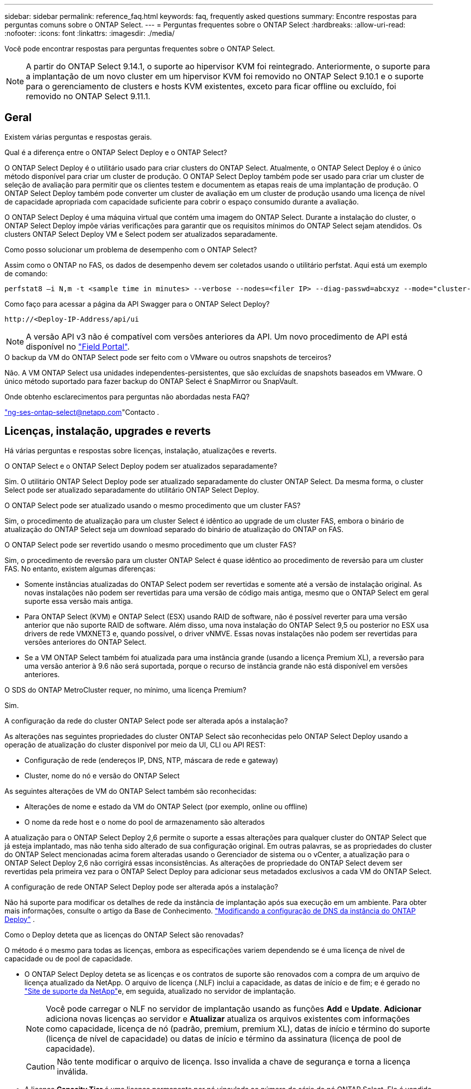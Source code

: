 ---
sidebar: sidebar 
permalink: reference_faq.html 
keywords: faq, frequently asked questions 
summary: Encontre respostas para perguntas comuns sobre o ONTAP Select. 
---
= Perguntas frequentes sobre o ONTAP Select
:hardbreaks:
:allow-uri-read: 
:nofooter: 
:icons: font
:linkattrs: 
:imagesdir: ./media/


[role="lead"]
Você pode encontrar respostas para perguntas frequentes sobre o ONTAP Select.

[NOTE]
====
A partir do ONTAP Select 9.14.1, o suporte ao hipervisor KVM foi reintegrado. Anteriormente, o suporte para a implantação de um novo cluster em um hipervisor KVM foi removido no ONTAP Select 9.10.1 e o suporte para o gerenciamento de clusters e hosts KVM existentes, exceto para ficar offline ou excluído, foi removido no ONTAP Select 9.11.1.

====


== Geral

Existem várias perguntas e respostas gerais.

.Qual é a diferença entre o ONTAP Select Deploy e o ONTAP Select?
O ONTAP Select Deploy é o utilitário usado para criar clusters do ONTAP Select. Atualmente, o ONTAP Select Deploy é o único método disponível para criar um cluster de produção. O ONTAP Select Deploy também pode ser usado para criar um cluster de seleção de avaliação para permitir que os clientes testem e documentem as etapas reais de uma implantação de produção. O ONTAP Select Deploy também pode converter um cluster de avaliação em um cluster de produção usando uma licença de nível de capacidade apropriada com capacidade suficiente para cobrir o espaço consumido durante a avaliação.

O ONTAP Select Deploy é uma máquina virtual que contém uma imagem do ONTAP Select. Durante a instalação do cluster, o ONTAP Select Deploy impõe várias verificações para garantir que os requisitos mínimos do ONTAP Select sejam atendidos. Os clusters ONTAP Select Deploy VM e Select podem ser atualizados separadamente.

.Como posso solucionar um problema de desempenho com o ONTAP Select?
Assim como o ONTAP no FAS, os dados de desempenho devem ser coletados usando o utilitário perfstat. Aqui está um exemplo de comando:

[listing]
----
perfstat8 –i N,m -t <sample time in minutes> --verbose --nodes=<filer IP> --diag-passwd=abcxyz --mode="cluster-mode" > <name of output file>
----
.Como faço para acessar a página da API Swagger para o ONTAP Select Deploy?
[listing]
----
http://<Deploy-IP-Address/api/ui
----

NOTE: A versão API v3 não é compatível com versões anteriores da API. Um novo procedimento de API está disponível no https://library.netapp.com/ecm/ecm_download_file/ECMLP2845694["Field Portal"^].

.O backup da VM do ONTAP Select pode ser feito com o VMware ou outros snapshots de terceiros?
Não. A VM ONTAP Select usa unidades independentes-persistentes, que são excluídas de snapshots baseados em VMware. O único método suportado para fazer backup do ONTAP Select é SnapMirror ou SnapVault.

.Onde obtenho esclarecimentos para perguntas não abordadas nesta FAQ?
link:mailto:ng-ses-ontap-select@netapp.com["ng-ses-ontap-select@netapp.com"]Contacto .



== Licenças, instalação, upgrades e reverts

Há várias perguntas e respostas sobre licenças, instalação, atualizações e reverts.

.O ONTAP Select e o ONTAP Select Deploy podem ser atualizados separadamente?
Sim. O utilitário ONTAP Select Deploy pode ser atualizado separadamente do cluster ONTAP Select. Da mesma forma, o cluster Select pode ser atualizado separadamente do utilitário ONTAP Select Deploy.

.O ONTAP Select pode ser atualizado usando o mesmo procedimento que um cluster FAS?
Sim, o procedimento de atualização para um cluster Select é idêntico ao upgrade de um cluster FAS, embora o binário de atualização do ONTAP Select seja um download separado do binário de atualização do ONTAP on FAS.

.O ONTAP Select pode ser revertido usando o mesmo procedimento que um cluster FAS?
Sim, o procedimento de reversão para um cluster ONTAP Select é quase idêntico ao procedimento de reversão para um cluster FAS. No entanto, existem algumas diferenças:

* Somente instâncias atualizadas do ONTAP Select podem ser revertidas e somente até a versão de instalação original. As novas instalações não podem ser revertidas para uma versão de código mais antiga, mesmo que o ONTAP Select em geral suporte essa versão mais antiga.
* Para ONTAP Select (KVM) e ONTAP Select (ESX) usando RAID de software, não é possível reverter para uma versão anterior que não suporte RAID de software. Além disso, uma nova instalação do ONTAP Select 9,5 ou posterior no ESX usa drivers de rede VMXNET3 e, quando possível, o driver vNMVE. Essas novas instalações não podem ser revertidas para versões anteriores do ONTAP Select.
* Se a VM ONTAP Select também foi atualizada para uma instância grande (usando a licença Premium XL), a reversão para uma versão anterior à 9.6 não será suportada, porque o recurso de instância grande não está disponível em versões anteriores.


.O SDS do ONTAP MetroCluster requer, no mínimo, uma licença Premium?
Sim.

.A configuração da rede do cluster ONTAP Select pode ser alterada após a instalação?
As alterações nas seguintes propriedades do cluster ONTAP Select são reconhecidas pelo ONTAP Select Deploy usando a operação de atualização do cluster disponível por meio da UI, CLI ou API REST:

* Configuração de rede (endereços IP, DNS, NTP, máscara de rede e gateway)
* Cluster, nome do nó e versão do ONTAP Select


As seguintes alterações de VM do ONTAP Select também são reconhecidas:

* Alterações de nome e estado da VM do ONTAP Select (por exemplo, online ou offline)
* O nome da rede host e o nome do pool de armazenamento são alterados


A atualização para o ONTAP Select Deploy 2,6 permite o suporte a essas alterações para qualquer cluster do ONTAP Select que já esteja implantado, mas não tenha sido alterado de sua configuração original. Em outras palavras, se as propriedades do cluster do ONTAP Select mencionadas acima forem alteradas usando o Gerenciador de sistema ou o vCenter, a atualização para o ONTAP Select Deploy 2,6 não corrigirá essas inconsistências. As alterações de propriedade do ONTAP Select devem ser revertidas pela primeira vez para o ONTAP Select Deploy para adicionar seus metadados exclusivos a cada VM do ONTAP Select.

.A configuração de rede ONTAP Select Deploy pode ser alterada após a instalação?
Não há suporte para modificar os detalhes de rede da instância de implantação após sua execução em um ambiente. Para obter mais informações, consulte o artigo da Base de Conhecimento. link:https://kb.netapp.com/onprem/ontap/ONTAP_Select/Modifying_DNS_configuration_of_ONTAP_Deploy_instance["Modificando a configuração de DNS da instância do ONTAP Deploy"^] .

.Como o Deploy deteta que as licenças do ONTAP Select são renovadas?
O método é o mesmo para todas as licenças, embora as especificações variem dependendo se é uma licença de nível de capacidade ou de pool de capacidade.

* O ONTAP Select Deploy deteta se as licenças e os contratos de suporte são renovados com a compra de um arquivo de licença atualizado da NetApp. O arquivo de licença (.NLF) inclui a capacidade, as datas de início e de fim; e é gerado no link:https://mysupport.netapp.com/site/["Site de suporte da NetApp"^]e, em seguida, atualizado no servidor de implantação.
+

NOTE: Você pode carregar o NLF no servidor de implantação usando as funções *Add* e *Update*. *Adicionar* adiciona novas licenças ao servidor e *Atualizar* atualiza os arquivos existentes com informações como capacidade, licença de nó (padrão, premium, premium XL), datas de início e término do suporte (licença de nível de capacidade) ou datas de início e término da assinatura (licença de pool de capacidade).

+

CAUTION: Não tente modificar o arquivo de licença. Isso invalida a chave de segurança e torna a licença inválida.

* A licença *Capacity Tier* é uma licença permanente por nó vinculada ao número de série do nó ONTAP Select. Ele é vendido com um contrato de suporte separado. Embora a licença seja permanente, o contrato de suporte deve ser renovado para acessar os upgrades do ONTAP Select e receber assistência do suporte técnico da NetApp. Um contrato de suporte atual também é necessário para alterar parâmetros de licença, como capacidade ou tamanho do nó.
+
A compra de uma atualização de licença do nível de capacidade, alteração de parâmetros ou renovação de contrato de suporte requer o número de série do nó como parte do pedido. Os números de série do nó do nível de capacidade têm nove dígitos e começam com o número '32'.

+
Quando a compra estiver concluída e o arquivo de licença gerado, ele será carregado para o servidor de implantação usando a função *Update*.

* A licença *Capacity Pool* é uma assinatura para o direito de usar um pool específico de capacidade e tamanho de nó (XL padrão, premium, premium) para implantar um ou mais clusters. A assinatura inclui o direito de usar uma licença e suporte para um período especificado. O direito de usar uma licença e o contrato de suporte especificaram datas de início e término.


.Como o Deploy deteta se os nós têm licenças renovadas ou contrato de suporte?
Comprar, gerar e carregar um arquivo de licença atualizado é como o Deploy deteta licenças renovadas e contratos de suporte.

Se a data de término de um contrato de suporte de nível de capacidade tiver passado, o nó poderá continuar em execução, mas você não poderá baixar e instalar atualizações do ONTAP, ou ligue para o suporte técnico da NetApp para obter assistência sem primeiro atualizar o contrato de suporte.

Se uma assinatura do pool de capacidade expirar, o sistema avisará você primeiro, mas após 30 dias, se o sistema desligar, ele não será reinicializado até que uma assinatura atualizada seja instalada no servidor de implantação.



== Armazenamento

Há várias perguntas e respostas que lidam com o armazenamento.

.Uma única instância do ONTAP Select pode implantar clusters no ESX e no KVM?
Sim. O ONTAP Select Deploy pode ser instalado no KVM ou no ESX, e ambas as instalações podem criar clusters do ONTAP Select em qualquer hipervisor.

.O vCenter é necessário para o ONTAP Select no ESX?
Se os hosts ESX estiverem devidamente licenciados, não haverá necessidade de os hosts ESX serem gerenciados por um vCenter Server. No entanto, se os hosts forem gerenciados por um servidor vCenter, você deverá configurar o ONTAP Select Deploy para usar esse vCenter Server. Em outras palavras, você não pode configurar os hosts ESX como autônomos no ONTAP Select Deploy se eles estiverem sendo gerenciados ativamente por um vCenter Server. Observe que a VM ONTAP Select Deploy depende do vCenter para rastrear todas as migrações de VM do ONTAP Select entre hosts ESXi devido a um evento vMotion ou VMware HA.

.O que é RAID de software?
O ONTAP Select pode usar servidores sem um controlador RAID de hardware. Neste caso, a funcionalidade RAID é implementada no software. Ao usar RAID de software, as unidades SSD e NVMe são compatíveis. Os discos de inicialização e núcleo do ONTAP Select ainda devem residir dentro de uma partição virtualizada (pool de armazenamento ou datastore). O ONTAP Select usa RD2 (particionamento de dados-raiz) para particionar os SSDs. Portanto, a partição raiz do ONTAP Select reside nos mesmos fusos físicos que são usados para os agregados de dados. No entanto, o agregado raiz e os discos virtualizados de inicialização e núcleo não contam com a licença de capacidade.

Todos os métodos RAID disponíveis no AFF/FAS também estão disponíveis para o ONTAP Select. Isso inclui RAID 4, RAID DP e RAID-TEC. O número mínimo de SSDs varia dependendo do tipo de configuração RAID escolhida. As melhores práticas exigem a presença de pelo menos um sobressalente. Os discos sobressalente e de paridade não contam para a licença de capacidade.

.Como o RAID do software é diferente de uma configuração RAID de hardware?
RAID de software é uma camada na pilha de software ONTAP. O RAID de software fornece mais controle administrativo porque as unidades físicas são particionadas e estão disponíveis como discos brutos na VM do ONTAP Select. Considerando que, com RAID de hardware, um único LUN grande geralmente está disponível que pode ser esculpido para criar VMDISKs vistos dentro do ONTAP Select. O RAID de software está disponível como opção e pode ser usado em vez de RAID de hardware.

Alguns dos requisitos para RAID de software são os seguintes:

* Compatível com ESX e KVM
+
** A partir do ONTAP Select 9.14.1, o suporte ao hipervisor KVM foi reintegrado. Anteriormente, o suporte ao hypervisor KVM foi removido no ONTAP Select 9.10.1.


* Tamanho dos discos físicos suportados: 200GB – 32TB
* Apenas suportado nas configurações DO DAS
* Compatível com SSDs ou NVMe
* Requer uma licença Premium ou Premium XL ONTAP Select
* O controlador RAID de hardware deve estar ausente ou desativado ou deve funcionar no modo HBA SAS
* Um pool de armazenamento LVM ou datastore baseado em um LUN dedicado deve ser usado para discos do sistema: Despejo de núcleo, boot/NVRAM e Mediator.


.O ONTAP Select para KVM oferece suporte a vários vínculos de NIC?
Ao instalar no KVM, você deve usar uma única ligação e uma única ponte. Um host com duas ou quatro portas físicas deve ter todas as portas na mesma ligação.

.Como o ONTAP Select relata ou alerta para um disco físico com falha ou uma NIC no host do hipervisor? O ONTAP Select recupera essas informações do hypervisor ou o monitoramento deve ser definido no nível do hypervisor?
Ao usar um controlador RAID de hardware, o ONTAP Select não tem conhecimento dos problemas subjacentes do servidor. Se o servidor estiver configurado de acordo com nossas melhores práticas, uma certa quantidade de redundância deve existir. Recomendamos o RAID 5/6 para sobreviver a falhas de unidade. Para configurações de RAID de software, o ONTAP é responsável por emitir alertas sobre falha de disco e, se houver uma unidade sobressalente, inicie a recriação da unidade.

Você deve usar um mínimo de duas NICs físicas para evitar um único ponto de falha na camada de rede. A NetApp recomenda que os grupos de dados, Gerenciamento e portas internas tenham agrupamento e ligação de NIC configurados com dois ou mais uplinks no grupo ou vínculo. Essa configuração garante que, se houver alguma falha de uplink, o switch virtual mova o tráfego do uplink com falha para um uplink saudável no grupo NIC. Para obter detalhes sobre a configuração de rede recomendada, link:reference_plan_best_practices.html#networking["Resumo das melhores práticas: Redes"]consulte .

Todos os outros erros são tratados pelo ONTAP HA no caso de um cluster de dois ou quatro nós. Se o servidor do hipervisor precisar ser substituído e o cluster ONTAP Select precisar ser reconstituído com um novo servidor, consulte _Posso recuperar um nó ONTAP Select ?_.

.Posso recuperar um nó ONTAP Select ?
Entre em contato com o Suporte técnico da NetApp se precisar recuperar um nó do ONTAP Select , por exemplo, se uma VM ou host do ONTAP Select for completamente perdido ou se um cluster de nó único for excluído acidentalmente. Para obter mais informações, consulte o artigo da Base de Conhecimento. link:https://kb.netapp.com/on-prem/ontap/ontap-select/Select-KBs/ONTAP_Select_node_VM_recovery_in_case_of_disaster["Recuperação de VM do nó ONTAP Select em caso de desastre"^] .

.Qual é o tamanho máximo do armazenamento de dados que o ONTAP Select suporta?
Todas as configurações, incluindo VSAN, são compatíveis com 400TB TB de storage por nó ONTAP Select.

Ao instalar em armazenamentos de dados maiores que o tamanho máximo suportado, você deve usar o Capacity Cap durante a configuração do produto.

.Como posso aumentar a capacidade de um nó ONTAP Select?
O ONTAP Select Deploy contém um fluxo de trabalho de adição de storage que suporta a operação de expansão de capacidade em um nó ONTAP Select. Você pode expandir o armazenamento sob gerenciamento usando espaço do mesmo datastore (se algum espaço ainda estiver disponível) ou adicionar espaço a partir de um datastore separado. A mistura de armazenamentos de dados locais e armazenamentos de dados remotos no mesmo agregado não é suportada.

O Storage Add também suporta software RAID. No entanto, no caso de RAID de software, unidades físicas adicionais devem ser adicionadas à VM ONTAP Select. Nesse caso, a adição de storage é semelhante ao gerenciamento de um array FAS ou AFF. Os tamanhos e tamanhos de unidades do grupo RAID devem ser considerados ao adicionar armazenamento a um nó ONTAP Select usando RAID de software.

.O ONTAP Select é compatível com VSAN ou armazenamentos de dados do tipo array externo?
O ONTAP Select Deploy e o ONTAP Select para ESX suportam a configuração de um cluster de nó único ONTAP Select usando um VSAN ou um tipo de array externo de datastore para seu pool de armazenamento.

O ONTAP Select Deploy e o ONTAP Select for KVM suportam a configuração de um cluster de nó único ONTAP Select usando um tipo de pool de storage lógico compartilhado em arrays externos. Os pools de storage podem ser baseados em iSCSI ou FC/FCoE. Outros tipos de pools de armazenamento não são suportados.

Os clusters de HA Multinode em storage compartilhado são compatíveis.

.O ONTAP Select é compatível com clusters de vários nós no VSAN ou outro storage externo compartilhado, incluindo algumas stacks de HCI?
Os clusters Multinode que usam armazenamento externo (vNAS multinode) são compatíveis tanto para ESX quanto para KVM. A combinação de hipervisores no mesmo cluster não é suportada. Uma arquitetura de HA no storage compartilhado ainda implica que cada nó em um par de HA tenha uma cópia espelhada dos dados de seus parceiros. No entanto, um cluster com vários nós traz os benefícios da operação sem interrupções da ONTAP em vez de um cluster de nó único que depende do VMware HA ou KVM Live Motion.

Embora o ONTAP Select Deploy adicione suporte para várias VMs do ONTAP Select no mesmo host, ele não permite que essas instâncias façam parte do mesmo cluster do ONTAP Select durante a criação do cluster. Para ambientes ESX, a NetApp recomenda a criação de regras de antiafinidade de VM para que o VMware HA não tente migrar várias VMs do ONTAP Select do mesmo cluster do ONTAP Select para um único host ESX. Além disso, se o ONTAP Select Deploy detectar que uma migração administrativa (iniciada pelo usuário) vMotion ou live de uma VM do ONTAP Select resultou em uma violação de nossas práticas recomendadas, como dois nós do ONTAP Select terminando no mesmo host físico, o ONTAP Select Deploy publicará um alerta na UI e no log do Deploy. A única maneira de o ONTAP Select Deploy tomar conhecimento da localização da VM do ONTAP Select é por meio de uma operação de Atualização de Cluster, que é uma operação manual que o administrador do ONTAP Select Deploy deve iniciar. Não há funcionalidade no ONTAP Select Deploy que permita monitoramento proativo, e o alerta só fica visível na interface do usuário ou no log do Deploy. Em outras palavras, este alerta não pode ser encaminhado para uma infraestrutura de monitoramento centralizada.

.O ONTAP Select oferece suporte ao NSX VXLAN da VMware?
Os grupos de portas NSX-V VXLAN são suportados. Para HA multinode, incluindo SDS ONTAP MetroCluster, certifique-se de configurar a MTU da rede interna para estar entre 7500 e 8900 (em vez de 9000) para acomodar a sobrecarga VXLAN. A MTU da rede interna pode ser configurada com o ONTAP Select Deploy durante a implantação do cluster.

.O ONTAP Select é compatível com a migração KVM ao vivo?
As VMs ONTAP Select executadas em pools de storage de arrays externos suportam migrações virsh ao vivo.

.Preciso do ONTAP Select Premium para VSAN AF?
Não, todas as versões são suportadas independentemente de as configurações de matriz externa ou VSAN serem all flash.

.Quais configurações VSAN FTT/FTM são suportadas?
A Select VM herda a política de armazenamento de dados VSAN e não há restrições nas configurações FTT/FTM. No entanto, observe que, dependendo das configurações FTT/FTM, o tamanho da VM do ONTAP Select pode ser significativamente maior do que a capacidade configurada durante sua configuração. O ONTAP Select usa VMDKs espessos e zerados que são criados durante a configuração. Para evitar afetar outras VMs usando o mesmo datastore compartilhado, é importante fornecer capacidade livre suficiente no datastore para acomodar o tamanho verdadeiro da VM Select como derivado das configurações Select Capacity e FTT/FTM.

.Vários nós do ONTAP Select podem ser executados no mesmo host se fizerem parte de clusters Select diferentes?
É possível configurar vários nós ONTAP Select no mesmo host apenas para configurações vNAS, desde que esses nós não façam parte do mesmo cluster ONTAP Select. Isso não é compatível com configurações DO DAS porque vários nós do ONTAP Select no mesmo host físico competiriam pelo acesso ao controlador RAID.

.Você pode ter um host com uma única ONTAP Select de execução de porta 10GE e está disponível para ESX e KVM?
Você pode usar uma única porta 10GE para se conetar à rede externa. No entanto, a NetApp recomenda que você use isso apenas em ambientes de fator forma pequeno restritos. Isso é compatível com ESX e KVM.

.Quais processos adicionais você precisa executar para fazer uma migração ao vivo no KVM?
Você deve instalar e executar componentes CLVM e pacemaker (PCs) de código aberto em cada host que participa da migração ao vivo. Isso é necessário para acessar os mesmos grupos de volume em cada host.



== VCenter

Há várias perguntas e respostas que lidam com o VMware vCenter.

.Como o ONTAP Select Deploy se comunica com o vCenter e quais portas de firewall devem ser abertas?
O ONTAP Select Deploy usa a API VMware VIX para se comunicar com o vCenter, o host ESX ou ambos. A documentação da VMware afirma que a conexão inicial com um vCenter Server ou um host ESX é feita usando HTTPS/SOAP na porta TCP 443. Esta é a porta para HTTP seguro sobre TLS/SSL. Em segundo lugar, uma conexão com o host ESX é aberta em um soquete na porta TCP 902. Os dados que passam por essa conexão são criptografados com SSL. Além disso, o ONTAP Select Deploy emite um  `PING` comando para verificar se há um host ESX respondendo no endereço IP especificado.

O ONTAP Select Deploy também deve ser capaz de se comunicar com o nó ONTAP Select e os endereços IP de gerenciamento de cluster da seguinte forma:

* Ping
* SSH (porta 22)
* SSL (porta 443)


Para clusters de dois nós, o ONTAP Select Deploy hospeda as caixas de correio do cluster. Cada nó do ONTAP Select deve ser capaz de alcançar a implantação do ONTAP Select por meio do iSCSI (porta 3260).

Para clusters multinode, a rede interna deve estar totalmente aberta (sem NAT ou firewalls).

.Quais direitos do vCenter o ONTAP Select implantar precisam para criar clusters do ONTAP Select?
A lista de direitos do vCenter necessários está disponível aqui: link:reference_plan_ots_vcenter.html["Servidor VMware vCenter"].



== HA e clusters

Há várias perguntas e respostas sobre pares de HA e clusters.

.Qual é a diferença entre um cluster de quatro nós, seis nós ou oito nós e um cluster ONTAP Select de dois nós?
Ao contrário dos clusters de quatro nós, seis nós e oito nós nos quais a VM ONTAP Select Deploy é usada principalmente para criar o cluster, um cluster de dois nós depende continuamente da VM ONTAP Select Deploy para quorum de HA. Se a VM ONTAP Select Deploy não estiver disponível, os serviços de failover serão desativados.

.O que é o MetroCluster SDS?
O MetroCluster SDS é uma opção de replicação síncrona de baixo custo que se enquadra na categoria das soluções de continuidade de negócios da MetroCluster da NetApp. Ele está disponível somente com o ONTAP Select, diferentemente do NetApp MetroCluster , que está disponível no FAS Hybrid Flash, AFF e NetApp Private Storage for Cloud.

.Como a SDS do MetroCluster é diferente da NetApp MetroCluster?
O SDS do MetroCluster fornece uma solução de replicação síncrona e se enquadra nas soluções da NetApp MetroCluster. No entanto, as principais diferenças estão nas distâncias suportadas (cerca de 10km m versus 300km m) e no tipo de conetividade (apenas redes IP são suportadas em vez de FC e IP).

.Qual é a diferença entre um cluster de ONTAP Select de dois nós e um ONTAP MetroCluster SDS de dois nós?
O cluster de dois nós é definido como um cluster para o qual ambos os nós estão no mesmo data center dentro de 300m do outro. Em geral, ambos os nós têm uplinks para o mesmo switch de rede ou conjunto de switches de rede conetados por um Inter-Switch Link.

O SDS de dois nós do MetroCluster é definido como um cluster cujos nós são fisicamente separados (salas diferentes, edifícios diferentes ou centros de dados diferentes) e as conexões de uplink de cada nó são conetadas a switches de rede separados. Embora o MetroCluster SDS não exija hardware dedicado, o ambiente deve suportar um conjunto de requisitos mínimos em termos de latência (5ms RTT e 5ms jitter para um total máximo de 10msm) e distância física (10kmm).

O MetroCluster SDS é um recurso premium e requer a licença Premium ou Premium XL. Uma licença Premium suporta a criação de VMs pequenas e médias, bem como de suportes HDD e SSD. Todas essas configurações são suportadas.

.O SDS do ONTAP MetroCluster requer storage local (DAS)?
O ONTAP MetroCluster SDS é compatível com todos os tipos de configurações de storage (DAS e vNAS).

.O ONTAP MetroCluster SDS é compatível com RAID de software?
Sim, o RAID de software é suportado com Mídia SSD no KVM e no ESX.

.O ONTAP MetroCluster SDS é compatível com SSDs e Mídias giratórias?
Sim, embora seja necessária uma licença Premium, essa licença oferece suporte a VMs pequenas e médias, bem como SSDs e Mídia giratória.

.O ONTAP MetroCluster SDS é compatível com clusters de quatro nós e maiores?
Não, apenas clusters de dois nós com um Mediador podem ser configurados como MetroCluster SDS.

.Quais são os requisitos para o ONTAP MetroCluster SDS?
Os requisitos são os seguintes:

* Três data centers (um para o ONTAP Select Deploy Mediator e um para cada nó).
* 5ms RTT e 5ms jitter para um total máximo de 10msm e distância física máxima de 10kmm entre os nós ONTAP Select.
* RTT de 125ms Gbps e uma largura de banda mínima de 5Mbps Gbps entre o Mediador de implantação do ONTAP Select e cada nó ONTAP Select.
* Uma licença Premium ou Premium XL.


.O ONTAP Select oferece suporte ao vMotion ou ao VMware HA?
As VMs ONTAP Select executadas em datastores VSAN ou armazenamentos de dados de array externo (em outras palavras, implantações vNAS) suportam a funcionalidade vMotion, DRS e VMware HA.

.O ONTAP Select é compatível com o Storage vMotion?
O Storage vMotion é compatível com todas as configurações, incluindo clusters de ONTAP Select de nó único e com vários nós e a VM ONTAP Select Deploy. O Storage vMotion pode ser usado para migrar o ONTAP Select ou a VM de implantação do ONTAP Select entre diferentes versões do VMFS (VMFS 5 para VMFS 6, por exemplo), mas não está restrito a esse caso de uso. A prática recomendada é desligar a VM antes de iniciar uma operação Storage vMotion. O ONTAP Select Deploy deve emitir a seguinte operação após a conclusão da operação de storage vMotion:

[listing]
----
cluster refresh
----
Observe que uma operação de armazenamento vMotion entre diferentes tipos de datastores não é suportada. Em outras palavras, as operações de storage vMotion entre datastores do tipo NFS e datastores VMFS não são suportadas. Em geral, as operações de storage vMotion entre datastores externos e DAS datastores não são suportadas.

.O tráfego de HA entre nós do ONTAP Select pode ser executado em um vSwitch diferente e/ou portas físicas segregadas e/ou usando cabos IP ponto a ponto entre hosts ESX?
Essas configurações não são suportadas. O ONTAP Select não tem visibilidade sobre o status dos uplinks de rede física que transportam tráfego de cliente. Portanto, o ONTAP Select depende do heartbeat de HA para garantir que a VM esteja acessível aos clientes e ao mesmo tempo a seus pares. Quando ocorre uma perda de conetividade física, a perda do heartbeat de HA resulta em um failover automático para o outro nó, que é o comportamento desejado.

Segregar o tráfego de HA em uma infra-estrutura física separada pode fazer com que uma VM Select possa se comunicar com seu par, mas não com seus clientes. Isso impede o processo automático de HA e resulta em indisponibilidade de dados até que um failover manual seja invocado.



== Serviço de mediador

Há várias perguntas e respostas sobre o serviço de mediador.

.O que é o serviço Mediator?
Um cluster de dois nós depende continuamente da VM ONTAP Select Deploy para quorum de HA. Uma VM de implantação do ONTAP Select que participa de uma negociação de quórum de HA de dois nós é rotulada como VM Mediador.

.O serviço Mediator pode ser remoto?
Sim. O ONTAP Select Deploy atua como mediador para um par de HA de dois nós suporta uma latência WAN de até 500ms RTT e requer uma largura de banda mínima de 5Mbps Gbps.

.Que protocolo o serviço Mediator utiliza?
O tráfego do Mediador é iSCSI, tem origem nos endereços IP de gerenciamento de nó ONTAP Select e termina no endereço IP de implantação do ONTAP Select. Observe que você não pode usar o IPv6 para o endereço IP de gerenciamento de nó do ONTAP Select ao usar um cluster de dois nós.

.Posso usar um serviço Mediator para vários clusters de HA de dois nós?
Sim. Cada VM do ONTAP Select Deploy pode servir como um serviço Mediador comum para até 100 clusters ONTAP Select de dois nós.

.O local de serviço do Mediator pode ser alterado após a implantação?
Sim. É possível usar outra VM de implantação do ONTAP Select para hospedar o serviço Mediador.

.O ONTAP Select é compatível com clusters estendidos com (ou sem) o Mediador?
Somente um cluster de dois nós com um Mediator é compatível com um modelo de implantação de HA estendida.
